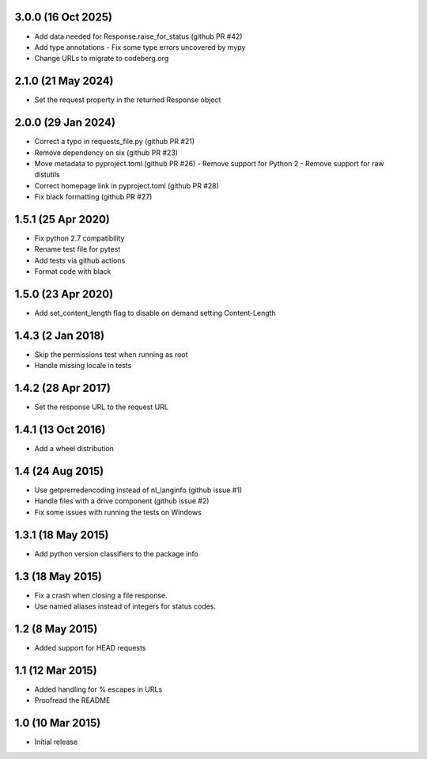 3.0.0 (16 Oct 2025)
===================
- Add data needed for Response.raise_for_status (github PR #42)
- Add type annotations
  - Fix some type errors uncovered by mypy
- Change URLs to migrate to codeberg.org

2.1.0 (21 May 2024)
===================
- Set the request property in the returned Response object

2.0.0 (29 Jan 2024)
===================
- Correct a typo in requests_file.py (github PR #21)
- Remove dependency on six (github PR #23)
- Move metadata to pyproject.toml (github PR #26)
  - Remove support for Python 2
  - Remove support for raw distutils
- Correct homepage link in pyproject.toml (github PR #28)
- Fix black formatting (github PR #27)

1.5.1 (25 Apr 2020)
===================
- Fix python 2.7 compatibility
- Rename test file for pytest
- Add tests via github actions
- Format code with black

1.5.0 (23 Apr 2020)
==================
- Add set_content_length flag to disable on demand setting Content-Length

1.4.3 (2 Jan 2018)
==================
- Skip the permissions test when running as root
- Handle missing locale in tests

1.4.2 (28 Apr 2017)
===================
- Set the response URL to the request URL

1.4.1 (13 Oct 2016)
===================
- Add a wheel distribution

1.4 (24 Aug 2015)
=================

- Use getprerredencoding instead of nl_langinfo (github issue #1)
- Handle files with a drive component (github issue #2)
- Fix some issues with running the tests on Windows

1.3.1 (18 May 2015)
==================

- Add python version classifiers to the package info

1.3 (18 May 2015)
=================

- Fix a crash when closing a file response.
- Use named aliases instead of integers for status codes.

1.2 (8 May 2015)
=================

- Added support for HEAD requests

1.1 (12 Mar 2015)
=================

- Added handling for % escapes in URLs
- Proofread the README

1.0 (10 Mar 2015)
=================

- Initial release
